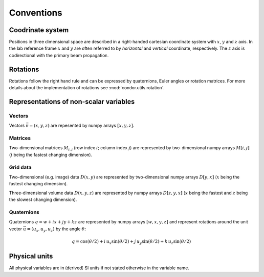 Conventions
===========

Coodrinate system
-----------------

Positions in three dimensional space are described in a right-handed cartesian coordinate system with :math:`x`, :math:`y` and :math:`z` axis. In the lab reference frame :math:`x` and :math:`y` are often referred to by *horizontal* and *vertical* coordinate, respectively. The :math:`z` axis is codirectional with the primary beam propagation.

Rotations
---------

Rotations follow the right hand rule and can be expressed by quaternions, Euler angles or rotation matrices. For more details about the implementation of rotations see :mod:`condor.utils.rotation`.


Representations of non-scalar variables
---------------------------------------

Vectors
^^^^^^^

Vectors :math:`\vec{v}=(x, y, z)` are repesented by numpy arrays :math:`[x, y, z]`.

Matrices
^^^^^^^^

Two-dimensional matrices :math:`M_{i, j}` (row index :math:`i`; column index :math:`j`) are represented by two-dimensional numpy arrays :math:`M[i, j]` (:math:`j` being the fastest changing dimension).

Grid data
^^^^^^^^^

Two-dimensional (e.g. image) data :math:`D(x,y)` are represented by two-dimensional numpy arrays :math:`D[y, x]` (:math:`x` being the fastest changing dimension).

Three-dimensional volume data :math:`D(x,y,z)` are represented by numpy arrays :math:`D[z, y, x]` (:math:`x` being the fastest and :math:`z` being the slowest changing dimension).

Quaternions
^^^^^^^^^^^

Quaternions :math:`q = w + ix + jy + kz` are represented by numpy arrays :math:`[w, x, y, z]` and represent rotations around the unit vector :math:`\vec{u} = (u_x,u_y,u_z)` by the angle :math:`\theta`:

.. math::

   q = \cos(\theta/2) + i \, u_x \sin(\theta/2) + j \, u_y \sin(\theta/2) + k \, u_z \sin(\theta/2)

Physical units
--------------

All physical variables are in (derived) SI units if not stated otherwise in the variable name.
